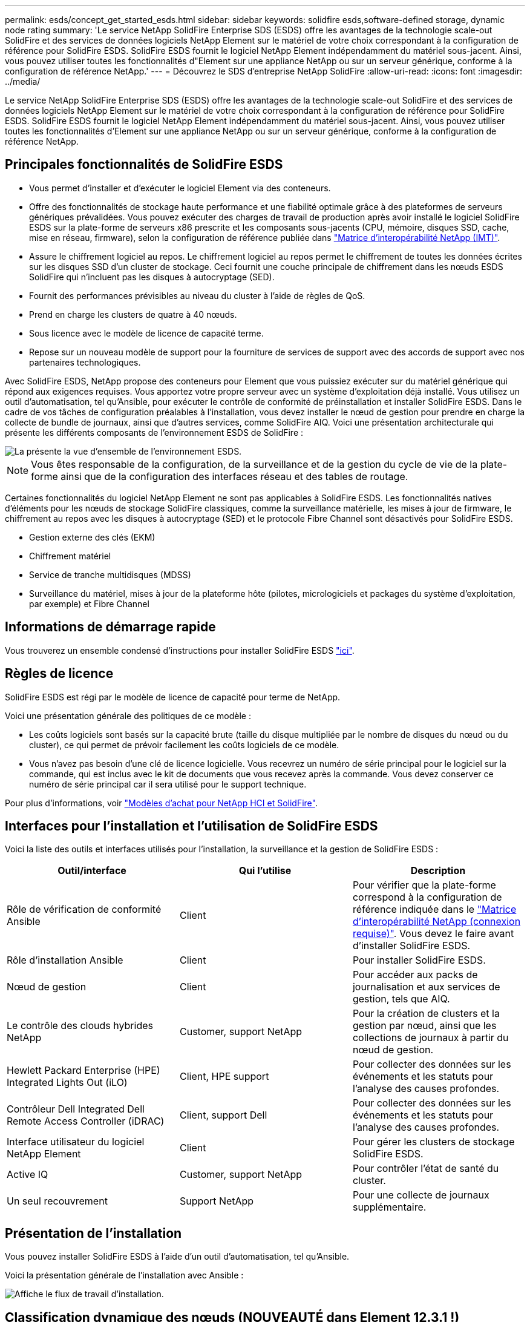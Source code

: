 ---
permalink: esds/concept_get_started_esds.html 
sidebar: sidebar 
keywords: solidfire esds,software-defined storage, dynamic node rating 
summary: 'Le service NetApp SolidFire Enterprise SDS (ESDS) offre les avantages de la technologie scale-out SolidFire et des services de données logiciels NetApp Element sur le matériel de votre choix correspondant à la configuration de référence pour SolidFire ESDS. SolidFire ESDS fournit le logiciel NetApp Element indépendamment du matériel sous-jacent. Ainsi, vous pouvez utiliser toutes les fonctionnalités d"Element sur une appliance NetApp ou sur un serveur générique, conforme à la configuration de référence NetApp.' 
---
= Découvrez le SDS d'entreprise NetApp SolidFire
:allow-uri-read: 
:icons: font
:imagesdir: ../media/


[role="lead"]
Le service NetApp SolidFire Enterprise SDS (ESDS) offre les avantages de la technologie scale-out SolidFire et des services de données logiciels NetApp Element sur le matériel de votre choix correspondant à la configuration de référence pour SolidFire ESDS. SolidFire ESDS fournit le logiciel NetApp Element indépendamment du matériel sous-jacent. Ainsi, vous pouvez utiliser toutes les fonctionnalités d'Element sur une appliance NetApp ou sur un serveur générique, conforme à la configuration de référence NetApp.



== Principales fonctionnalités de SolidFire ESDS

* Vous permet d'installer et d'exécuter le logiciel Element via des conteneurs.
* Offre des fonctionnalités de stockage haute performance et une fiabilité optimale grâce à des plateformes de serveurs génériques prévalidées. Vous pouvez exécuter des charges de travail de production après avoir installé le logiciel SolidFire ESDS sur la plate-forme de serveurs x86 prescrite et les composants sous-jacents (CPU, mémoire, disques SSD, cache, mise en réseau, firmware), selon la configuration de référence publiée dans https://mysupport.netapp.com/matrix/imt.jsp?components=97283;&solution=1757&isHWU&src=IMT["Matrice d'interopérabilité NetApp (IMT)"].
* Assure le chiffrement logiciel au repos. Le chiffrement logiciel au repos permet le chiffrement de toutes les données écrites sur les disques SSD d'un cluster de stockage. Ceci fournit une couche principale de chiffrement dans les nœuds ESDS SolidFire qui n'incluent pas les disques à autocryptage (SED).
* Fournit des performances prévisibles au niveau du cluster à l'aide de règles de QoS.
* Prend en charge les clusters de quatre à 40 nœuds.
* Sous licence avec le modèle de licence de capacité terme.
* Repose sur un nouveau modèle de support pour la fourniture de services de support avec des accords de support avec nos partenaires technologiques.


Avec SolidFire ESDS, NetApp propose des conteneurs pour Element que vous puissiez exécuter sur du matériel générique qui répond aux exigences requises. Vous apportez votre propre serveur avec un système d'exploitation déjà installé. Vous utilisez un outil d'automatisation, tel qu'Ansible, pour exécuter le contrôle de conformité de préinstallation et installer SolidFire ESDS. Dans le cadre de vos tâches de configuration préalables à l'installation, vous devez installer le nœud de gestion pour prendre en charge la collecte de bundle de journaux, ainsi que d'autres services, comme SolidFire AIQ. Voici une présentation architecturale qui présente les différents composants de l'environnement ESDS de SolidFire :

image::../media/esds_architecture_overview.png[La présente la vue d'ensemble de l'environnement ESDS.]


NOTE: Vous êtes responsable de la configuration, de la surveillance et de la gestion du cycle de vie de la plate-forme ainsi que de la configuration des interfaces réseau et des tables de routage.

Certaines fonctionnalités du logiciel NetApp Element ne sont pas applicables à SolidFire ESDS. Les fonctionnalités natives d'éléments pour les nœuds de stockage SolidFire classiques, comme la surveillance matérielle, les mises à jour de firmware, le chiffrement au repos avec les disques à autocryptage (SED) et le protocole Fibre Channel sont désactivés pour SolidFire ESDS.

* Gestion externe des clés (EKM)
* Chiffrement matériel
* Service de tranche multidisques (MDSS)
* Surveillance du matériel, mises à jour de la plateforme hôte (pilotes, micrologiciels et packages du système d'exploitation, par exemple) et Fibre Channel




== Informations de démarrage rapide

Vous trouverez un ensemble condensé d'instructions pour installer SolidFire ESDS link:../media/SDS_Quick_Start_Guide.pdf["ici"^].



== Règles de licence

SolidFire ESDS est régi par le modèle de licence de capacité pour terme de NetApp.

Voici une présentation générale des politiques de ce modèle :

* Les coûts logiciels sont basés sur la capacité brute (taille du disque multipliée par le nombre de disques du nœud ou du cluster), ce qui permet de prévoir facilement les coûts logiciels de ce modèle.
* Vous n'avez pas besoin d'une clé de licence logicielle. Vous recevrez un numéro de série principal pour le logiciel sur la commande, qui est inclus avec le kit de documents que vous recevez après la commande. Vous devez conserver ce numéro de série principal car il sera utilisé pour le support technique.


Pour plus d'informations, voir https://www.netapp.com/us/media/sb-4059.pdf["Modèles d'achat pour NetApp HCI et SolidFire"].



== Interfaces pour l'installation et l'utilisation de SolidFire ESDS

Voici la liste des outils et interfaces utilisés pour l'installation, la surveillance et la gestion de SolidFire ESDS :

[cols="3*"]
|===
| Outil/interface | Qui l'utilise | Description 


 a| 
Rôle de vérification de conformité Ansible
 a| 
Client
 a| 
Pour vérifier que la plate-forme correspond à la configuration de référence indiquée dans le https://mysupport.netapp.com/matrix/imt.jsp?components=97283;&solution=1757&isHWU&src=IMT["Matrice d'interopérabilité NetApp (connexion requise)"^]. Vous devez le faire avant d'installer SolidFire ESDS.



 a| 
Rôle d'installation Ansible
 a| 
Client
 a| 
Pour installer SolidFire ESDS.



 a| 
Nœud de gestion
 a| 
Client
 a| 
Pour accéder aux packs de journalisation et aux services de gestion, tels que AIQ.



 a| 
Le contrôle des clouds hybrides NetApp
 a| 
Customer, support NetApp
 a| 
Pour la création de clusters et la gestion par nœud, ainsi que les collections de journaux à partir du nœud de gestion.



 a| 
Hewlett Packard Enterprise (HPE) Integrated Lights Out (iLO)
 a| 
Client, HPE support
 a| 
Pour collecter des données sur les événements et les statuts pour l'analyse des causes profondes.



 a| 
Contrôleur Dell Integrated Dell Remote Access Controller (iDRAC)
 a| 
Client, support Dell
 a| 
Pour collecter des données sur les événements et les statuts pour l'analyse des causes profondes.



 a| 
Interface utilisateur du logiciel NetApp Element
 a| 
Client
 a| 
Pour gérer les clusters de stockage SolidFire ESDS.



 a| 
Active IQ
 a| 
Customer, support NetApp
 a| 
Pour contrôler l'état de santé du cluster.



 a| 
Un seul recouvrement
 a| 
Support NetApp
 a| 
Pour une collecte de journaux supplémentaire.

|===


== Présentation de l'installation

Vous pouvez installer SolidFire ESDS à l'aide d'un outil d'automatisation, tel qu'Ansible.

Voici la présentation générale de l'installation avec Ansible :

image::../media/esds_installation_workflow.png[Affiche le flux de travail d'installation.]



== Classification dynamique des nœuds (NOUVEAUTÉ dans Element 12.3.1 !)

L'évaluation dynamique des nœuds est une nouvelle fonctionnalité de l'élément 12.3.1, qui vous permet d'exploiter 24 processeurs pris en charge par plate-forme ESDS plutôt que le modèle actuel d'un processeur unique par plate-forme.

L'évaluation dynamique des nœuds est prise en charge sur toutes les plates-formes actuellement prises en charge sur ESDS : DL360, DL380 et R640.

Pour la première version de la classification dynamique des nœuds, la note maximale pour un nœud est de 100 000 IOPS.



== Trouvez plus d'informations

* https://www.netapp.com/data-storage/solidfire/documentation/["Page des ressources NetApp SolidFire"^]
* https://docs.netapp.com/sfe-122/topic/com.netapp.ndc.sfe-vers/GUID-B1944B0E-B335-4E0B-B9F1-E960BF32AE56.html["Documentation relative aux versions antérieures des produits NetApp SolidFire et Element"^]

